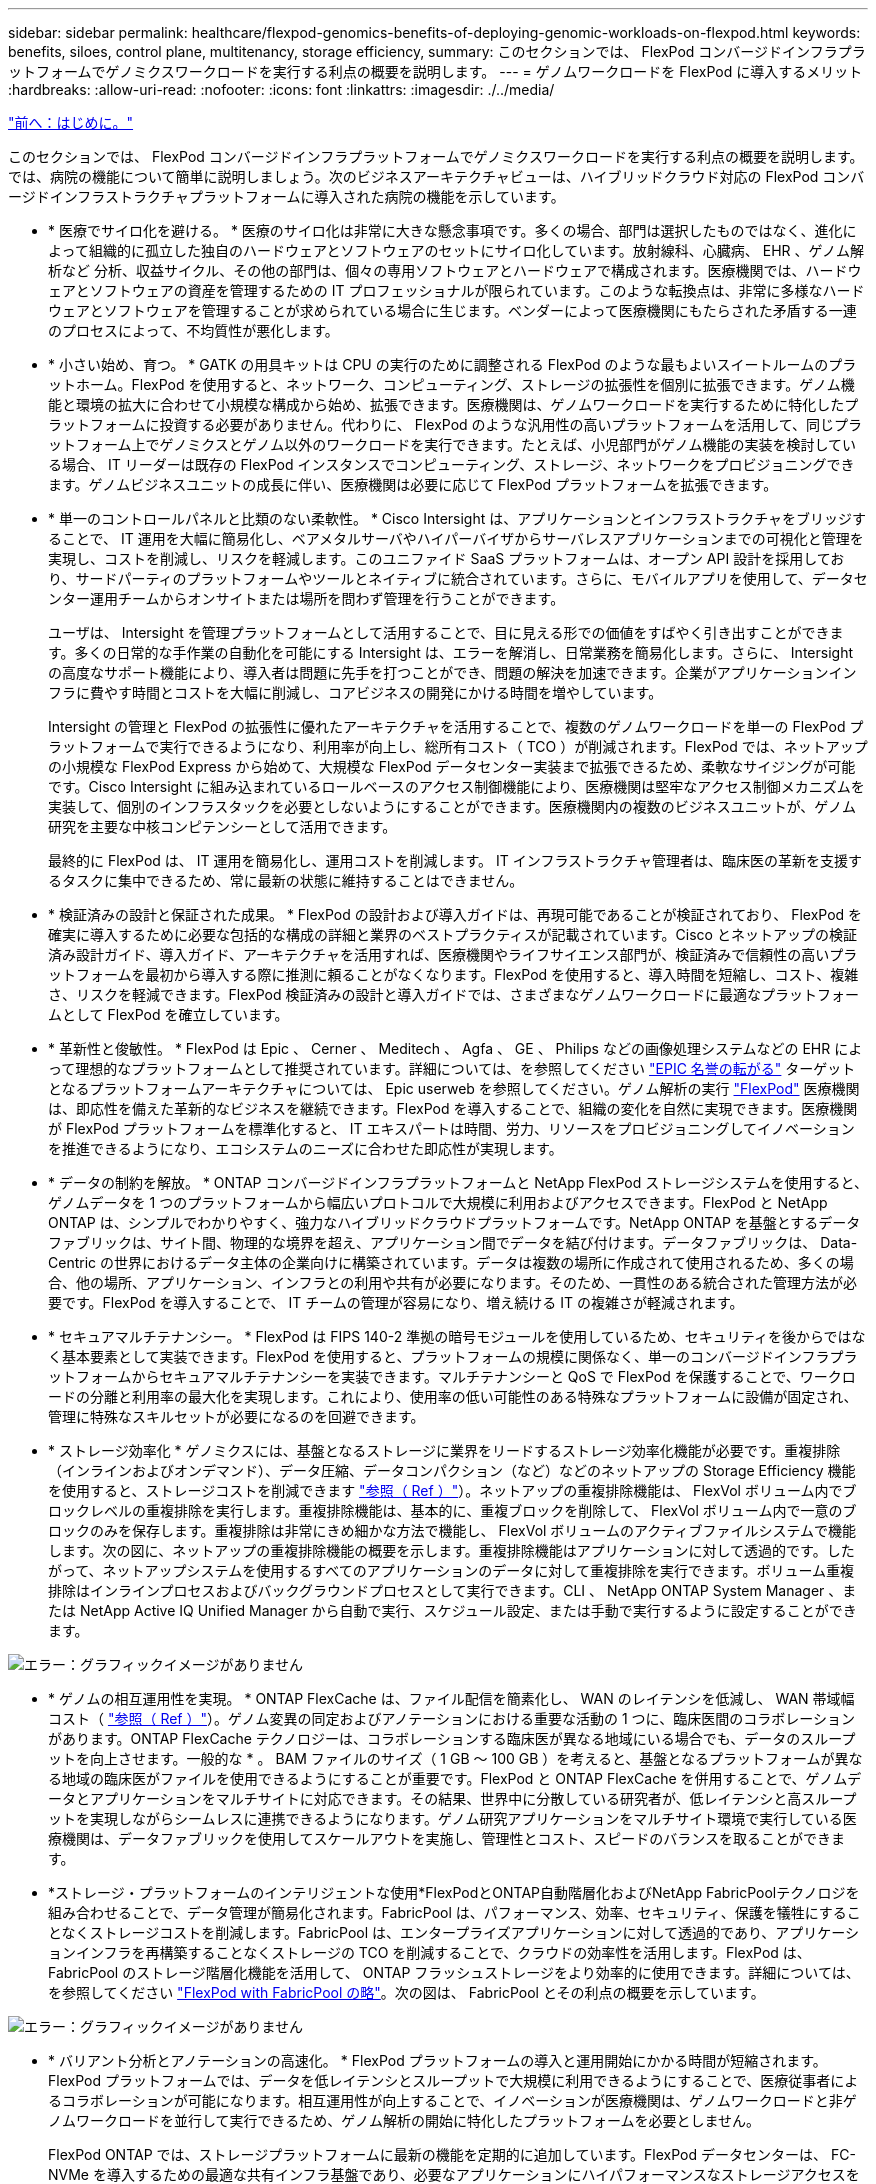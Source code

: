 ---
sidebar: sidebar 
permalink: healthcare/flexpod-genomics-benefits-of-deploying-genomic-workloads-on-flexpod.html 
keywords: benefits, siloes, control plane, multitenancy, storage efficiency, 
summary: このセクションでは、 FlexPod コンバージドインフラプラットフォームでゲノミクスワークロードを実行する利点の概要を説明します。 
---
= ゲノムワークロードを FlexPod に導入するメリット
:hardbreaks:
:allow-uri-read: 
:nofooter: 
:icons: font
:linkattrs: 
:imagesdir: ./../media/


link:flexpod-genomics-introduction.html["前へ：はじめに。"]

[role="lead"]
このセクションでは、 FlexPod コンバージドインフラプラットフォームでゲノミクスワークロードを実行する利点の概要を説明します。では、病院の機能について簡単に説明しましょう。次のビジネスアーキテクチャビューは、ハイブリッドクラウド対応の FlexPod コンバージドインフラストラクチャプラットフォームに導入された病院の機能を示しています。

* * 医療でサイロ化を避ける。 * 医療のサイロ化は非常に大きな懸念事項です。多くの場合、部門は選択したものではなく、進化によって組織的に孤立した独自のハードウェアとソフトウェアのセットにサイロ化しています。放射線科、心臓病、 EHR 、ゲノム解析など 分析、収益サイクル、その他の部門は、個々の専用ソフトウェアとハードウェアで構成されます。医療機関では、ハードウェアとソフトウェアの資産を管理するための IT プロフェッショナルが限られています。このような転換点は、非常に多様なハードウェアとソフトウェアを管理することが求められている場合に生じます。ベンダーによって医療機関にもたらされた矛盾する一連のプロセスによって、不均質性が悪化します。
* * 小さい始め、育つ。 * GATK の用具キットは CPU の実行のために調整される FlexPod のような最もよいスイートルームのプラットホーム。FlexPod を使用すると、ネットワーク、コンピューティング、ストレージの拡張性を個別に拡張できます。ゲノム機能と環境の拡大に合わせて小規模な構成から始め、拡張できます。医療機関は、ゲノムワークロードを実行するために特化したプラットフォームに投資する必要がありません。代わりに、 FlexPod のような汎用性の高いプラットフォームを活用して、同じプラットフォーム上でゲノミクスとゲノム以外のワークロードを実行できます。たとえば、小児部門がゲノム機能の実装を検討している場合、 IT リーダーは既存の FlexPod インスタンスでコンピューティング、ストレージ、ネットワークをプロビジョニングできます。ゲノムビジネスユニットの成長に伴い、医療機関は必要に応じて FlexPod プラットフォームを拡張できます。
* * 単一のコントロールパネルと比類のない柔軟性。 * Cisco Intersight は、アプリケーションとインフラストラクチャをブリッジすることで、 IT 運用を大幅に簡易化し、ベアメタルサーバやハイパーバイザからサーバレスアプリケーションまでの可視化と管理を実現し、コストを削減し、リスクを軽減します。このユニファイド SaaS プラットフォームは、オープン API 設計を採用しており、サードパーティのプラットフォームやツールとネイティブに統合されています。さらに、モバイルアプリを使用して、データセンター運用チームからオンサイトまたは場所を問わず管理を行うことができます。
+
ユーザは、 Intersight を管理プラットフォームとして活用することで、目に見える形での価値をすばやく引き出すことができます。多くの日常的な手作業の自動化を可能にする Intersight は、エラーを解消し、日常業務を簡易化します。さらに、 Intersight の高度なサポート機能により、導入者は問題に先手を打つことができ、問題の解決を加速できます。企業がアプリケーションインフラに費やす時間とコストを大幅に削減し、コアビジネスの開発にかける時間を増やしています。

+
Intersight の管理と FlexPod の拡張性に優れたアーキテクチャを活用することで、複数のゲノムワークロードを単一の FlexPod プラットフォームで実行できるようになり、利用率が向上し、総所有コスト（ TCO ）が削減されます。FlexPod では、ネットアップの小規模な FlexPod Express から始めて、大規模な FlexPod データセンター実装まで拡張できるため、柔軟なサイジングが可能です。Cisco Intersight に組み込まれているロールベースのアクセス制御機能により、医療機関は堅牢なアクセス制御メカニズムを実装して、個別のインフラスタックを必要としないようにすることができます。医療機関内の複数のビジネスユニットが、ゲノム研究を主要な中核コンピテンシーとして活用できます。

+
最終的に FlexPod は、 IT 運用を簡易化し、運用コストを削減します。 IT インフラストラクチャ管理者は、臨床医の革新を支援するタスクに集中できるため、常に最新の状態に維持することはできません。

* * 検証済みの設計と保証された成果。 * FlexPod の設計および導入ガイドは、再現可能であることが検証されており、 FlexPod を確実に導入するために必要な包括的な構成の詳細と業界のベストプラクティスが記載されています。Cisco とネットアップの検証済み設計ガイド、導入ガイド、アーキテクチャを活用すれば、医療機関やライフサイエンス部門が、検証済みで信頼性の高いプラットフォームを最初から導入する際に推測に頼ることがなくなります。FlexPod を使用すると、導入時間を短縮し、コスト、複雑さ、リスクを軽減できます。FlexPod 検証済みの設計と導入ガイドでは、さまざまなゲノムワークロードに最適なプラットフォームとして FlexPod を確立しています。
* * 革新性と俊敏性。 * FlexPod は Epic 、 Cerner 、 Meditech 、 Agfa 、 GE 、 Philips などの画像処理システムなどの EHR によって理想的なプラットフォームとして推奨されています。詳細については、を参照してください https://www.linkedin.com/pulse/achieving-epic-honor-roll-netapp-brian-pruitt/["EPIC 名誉の転がる"^] ターゲットとなるプラットフォームアーキテクチャについては、 Epic userweb を参照してください。ゲノム解析の実行 https://www.flexpod.com/idc-white-paper/["FlexPod"^] 医療機関は、即応性を備えた革新的なビジネスを継続できます。FlexPod を導入することで、組織の変化を自然に実現できます。医療機関が FlexPod プラットフォームを標準化すると、 IT エキスパートは時間、労力、リソースをプロビジョニングしてイノベーションを推進できるようになり、エコシステムのニーズに合わせた即応性が実現します。
* * データの制約を解放。 * ONTAP コンバージドインフラプラットフォームと NetApp FlexPod ストレージシステムを使用すると、ゲノムデータを 1 つのプラットフォームから幅広いプロトコルで大規模に利用およびアクセスできます。FlexPod と NetApp ONTAP は、シンプルでわかりやすく、強力なハイブリッドクラウドプラットフォームです。NetApp ONTAP を基盤とするデータファブリックは、サイト間、物理的な境界を超え、アプリケーション間でデータを結び付けます。データファブリックは、 Data-Centric の世界におけるデータ主体の企業向けに構築されています。データは複数の場所に作成されて使用されるため、多くの場合、他の場所、アプリケーション、インフラとの利用や共有が必要になります。そのため、一貫性のある統合された管理方法が必要です。FlexPod を導入することで、 IT チームの管理が容易になり、増え続ける IT の複雑さが軽減されます。
* * セキュアマルチテナンシー。 * FlexPod は FIPS 140-2 準拠の暗号モジュールを使用しているため、セキュリティを後からではなく基本要素として実装できます。FlexPod を使用すると、プラットフォームの規模に関係なく、単一のコンバージドインフラプラットフォームからセキュアマルチテナンシーを実装できます。マルチテナンシーと QoS で FlexPod を保護することで、ワークロードの分離と利用率の最大化を実現します。これにより、使用率の低い可能性のある特殊なプラットフォームに設備が固定され、管理に特殊なスキルセットが必要になるのを回避できます。
* * ストレージ効率化 * ゲノミクスには、基盤となるストレージに業界をリードするストレージ効率化機能が必要です。重複排除（インラインおよびオンデマンド）、データ圧縮、データコンパクション（など）などのネットアップの Storage Efficiency 機能を使用すると、ストレージコストを削減できます https://docs.netapp.com/ontap-9/index.jsp?topic=%2Fcom.netapp.doc.dot-cm-vsmg%2FGUID-9C88C1A6-990A-4826-83F8-0C8EAD6C3613.html["参照（ Ref ）"^]）。ネットアップの重複排除機能は、 FlexVol ボリューム内でブロックレベルの重複排除を実行します。重複排除機能は、基本的に、重複ブロックを削除して、 FlexVol ボリューム内で一意のブロックのみを保存します。重複排除は非常にきめ細かな方法で機能し、 FlexVol ボリュームのアクティブファイルシステムで機能します。次の図に、ネットアップの重複排除機能の概要を示します。重複排除機能はアプリケーションに対して透過的です。したがって、ネットアップシステムを使用するすべてのアプリケーションのデータに対して重複排除を実行できます。ボリューム重複排除はインラインプロセスおよびバックグラウンドプロセスとして実行できます。CLI 、 NetApp ONTAP System Manager 、または NetApp Active IQ Unified Manager から自動で実行、スケジュール設定、または手動で実行するように設定することができます。


image:flexpod-genomics-image3.png["エラー：グラフィックイメージがありません"]

* * ゲノムの相互運用性を実現。 * ONTAP FlexCache は、ファイル配信を簡素化し、 WAN のレイテンシを低減し、 WAN 帯域幅コスト（ https://www.netapp.com/knowledge-center/what-is-flex-cache/["参照（ Ref ）"^]）。ゲノム変異の同定およびアノテーションにおける重要な活動の 1 つに、臨床医間のコラボレーションがあります。ONTAP FlexCache テクノロジーは、コラボレーションする臨床医が異なる地域にいる場合でも、データのスループットを向上させます。一般的な * 。 BAM ファイルのサイズ（ 1 GB ～ 100 GB ）を考えると、基盤となるプラットフォームが異なる地域の臨床医がファイルを使用できるようにすることが重要です。FlexPod と ONTAP FlexCache を併用することで、ゲノムデータとアプリケーションをマルチサイトに対応できます。その結果、世界中に分散している研究者が、低レイテンシと高スループットを実現しながらシームレスに連携できるようになります。ゲノム研究アプリケーションをマルチサイト環境で実行している医療機関は、データファブリックを使用してスケールアウトを実施し、管理性とコスト、スピードのバランスを取ることができます。
* *ストレージ・プラットフォームのインテリジェントな使用*FlexPodとONTAP自動階層化およびNetApp FabricPoolテクノロジを組み合わせることで、データ管理が簡易化されます。FabricPool は、パフォーマンス、効率、セキュリティ、保護を犠牲にすることなくストレージコストを削減します。FabricPool は、エンタープライズアプリケーションに対して透過的であり、アプリケーションインフラを再構築することなくストレージの TCO を削減することで、クラウドの効率性を活用します。FlexPod は、 FabricPool のストレージ階層化機能を活用して、 ONTAP フラッシュストレージをより効率的に使用できます。詳細については、を参照してください https://docs.netapp.com/us-en/flexpod/hybrid-cloud/cloud-fabricpool_introduction.html["FlexPod with FabricPool の略"^]。次の図は、 FabricPool とその利点の概要を示しています。


image:flexpod-genomics-image4.png["エラー：グラフィックイメージがありません"]

* * バリアント分析とアノテーションの高速化。 * FlexPod プラットフォームの導入と運用開始にかかる時間が短縮されます。FlexPod プラットフォームでは、データを低レイテンシとスループットで大規模に利用できるようにすることで、医療従事者によるコラボレーションが可能になります。相互運用性が向上することで、イノベーションが医療機関は、ゲノムワークロードと非ゲノムワークロードを並行して実行できるため、ゲノム解析の開始に特化したプラットフォームを必要としません。
+
FlexPod ONTAP では、ストレージプラットフォームに最新の機能を定期的に追加しています。FlexPod データセンターは、 FC-NVMe を導入するための最適な共有インフラ基盤であり、必要なアプリケーションにハイパフォーマンスなストレージアクセスを提供します。FC-NVMe は進化し、高可用性、マルチパス、およびオペレーティングシステムの追加サポートが組み込まれています。 FlexPod は、このような機能をサポートするために必要な拡張性と信頼性を備えたプラットフォームに最適です。エンドツーエンド NVMe で I/O を高速化した ONTAP により、ゲノム解析を高速化（ https://www.netapp.com/data-storage/nvme/what-is-nvme/["参照（ Ref ）"^]）。

+
ゲノム配列データは大きなファイルサイズを生成します。これらのファイルをバリアント分析装置で使用できるようにすることで、サンプルの収集からバリアントの注釈までにかかる総時間を短縮することが重要です。ストレージアクセスおよびデータ転送プロトコルとして使用される NVMe （ Non-Volatile Memory Express ）は、かつてないレベルのスループットと最速の応答時間を実現します。FlexPod は、 PCI Express Bus （ PCIe ； PCI Express バス）を介してフラッシュストレージにアクセスしながら、 NVMe プロトコルを導入します。PCIe により、数万のコマンドキューの実装が可能になり、並列化とスループットが向上します。ストレージからメモリまで 1 つのプロトコルでデータアクセスが高速化されます。

* * 臨床研究の俊敏性を徹底的に高めています。 * 柔軟で拡張可能なストレージ容量とパフォーマンスにより、医療研究機関は柔軟でジャストインタイム（ JIT ）方式で環境を最適化できます。コンピューティングインフラとネットワークインフラのストレージを分離 FlexPod することで、システムを停止することなくスケールアップとスケールアウトが可能です。Cisco Intersight を使用すると、 FlexPod プラットフォームの管理に組み込みの自動ワークフローとカスタムの自動ワークフローの両方を利用できます。Cisco Intersight のワークフローにより、医療機関はアプリケーションのライフサイクル管理時間を短縮できます。学術医療センターでは、患者データを匿名化して研究インフォマティクスやセンターで高品質な情報を提供する必要がある場合、 IT 部門は Cisco Intersight FlexPod のワークフローを活用して、セキュアなデータバックアップ、クローニング、リストアを数時間ではなく数秒で実行できます。NetApp Trident と Kubernetes を使用すると、 IT 部門は新しいデータサイエンティストをプロビジョニングし、臨床データをわずか数分でモデル開発に利用できます。しかも数秒で完了することもあります。
* * ゲノムデータを保護。 * NetApp SnapLock は、消去や書き換えが不可能な状態でファイルを保存し、コミットできる特殊な用途に対応しています。FlexVol ボリュームに保存されているユーザーの本番データは、 NetApp SnapMirror または SnapVault テクノロジを使用して、 SnapLock ボリュームにミラーリングまたは保存できます。SnapLock ボリューム内のファイル、ボリューム自体、およびホストアグリゲートは、保持期間が終了するまで削除できません。ONTAP FPolicy ソフトウェアを使用している組織では、特定の拡張子のファイルに対する処理を禁止することで、ランサムウェア攻撃を防止できます。FPolicy イベントは、特定のファイル操作に対してトリガーできます。イベントはポリシーに関連付けられており、ポリシーは使用する必要があるエンジンを呼び出します。ポリシーにはランサムウェアを含む可能性のある一連のファイル拡張子を設定できます。拡張子が許可されていないファイルで許可されていない操作を実行しようとすると、 FPolicy によりその操作が実行されなくなります。 (https://www.netapp.com/pdf.html?item=/media/12428-tr4802pdf.pdf["参照（ Ref ）"^]）。
* * FlexPod 共同サポート * ネットアップと Cisco は、 FlexPod コンバージドインフラに固有のサポート要件を満たす、拡張性と柔軟性に優れた強力なサポートモデルである FlexPod 共同サポートを確立しました。このモデルでは、ネットアップと Cisco が提供する経験、リソース、およびテクニカルサポートの専門知識を組み合わせて、問題の発生場所に関係なく、 FlexPod のサポート問題を特定して解決するための合理的なプロセスを提供します。次の図に、 FlexPod 共同サポートモデルの概要を示します。お客様は、問題を所有する可能性のあるベンダーに連絡し、 Cisco とネットアップは協力して解決するように依頼します。Cisco とネットアップには、複数の企業にわたるエンジニアリングチームと開発チームがあり、これらのチームが協力して問題を解決します。このサポートモデルにより、翻訳中の情報の損失を削減し、信頼性を高め、ダウンタイムを削減できます。


image:flexpod-genomics-image5.png["エラー：グラフィックイメージがありません"]

link:flexpod-genomics-solution-infrastructure-hardware-and-software-components.html["次の例は、解決策インフラのハードウェアとソフトウェアのコンポーネントです。"]
